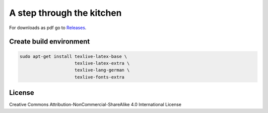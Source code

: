 ==========================
A step through the kitchen
==========================


|travis|

.. |travis| image:: https://travis-ci.org/keachi/cookbook.svg?branch=master
   :target: https://travis-ci.org/keachi/cookbook

For downloads as pdf go to
`Releases <https://github.com/keachi/cookbook/releases>`_.


Create build environment
========================

.. code:: bash

    sudo apt-get install texlive-latex-base \
                         texlive-latex-extra \
                         texlive-lang-german \
                         texlive-fonts-extra


License
=======

Creative Commons Attribution-NonCommercial-ShareAlike 4.0 International License
